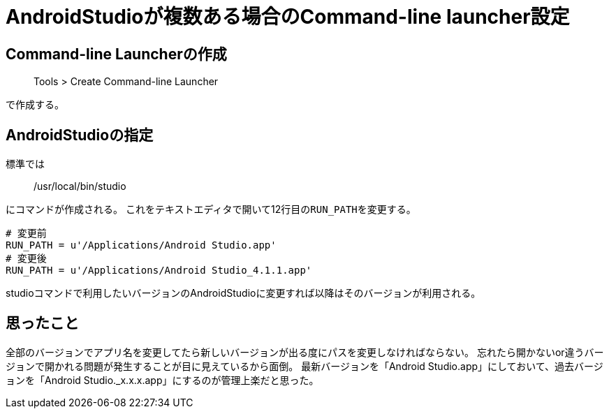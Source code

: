 = AndroidStudioが複数ある場合のCommand-line launcher設定

== Command-line Launcherの作成

> Tools > Create Command-line Launcher

で作成する。

== AndroidStudioの指定
標準では

> /usr/local/bin/studio

にコマンドが作成される。
これをテキストエディタで開いて12行目の``RUN_PATH``を変更する。

----
# 変更前
RUN_PATH = u'/Applications/Android Studio.app'
# 変更後
RUN_PATH = u'/Applications/Android Studio_4.1.1.app'
----

studioコマンドで利用したいバージョンのAndroidStudioに変更すれば以降はそのバージョンが利用される。

== 思ったこと
全部のバージョンでアプリ名を変更してたら新しいバージョンが出る度にパスを変更しなければならない。
忘れたら開かないor違うバージョンで開かれる問題が発生することが目に見えているから面倒。
最新バージョンを「Android Studio.app」にしておいて、過去バージョンを「Android Studio._x.x.x.app」にするのが管理上楽だと思った。
